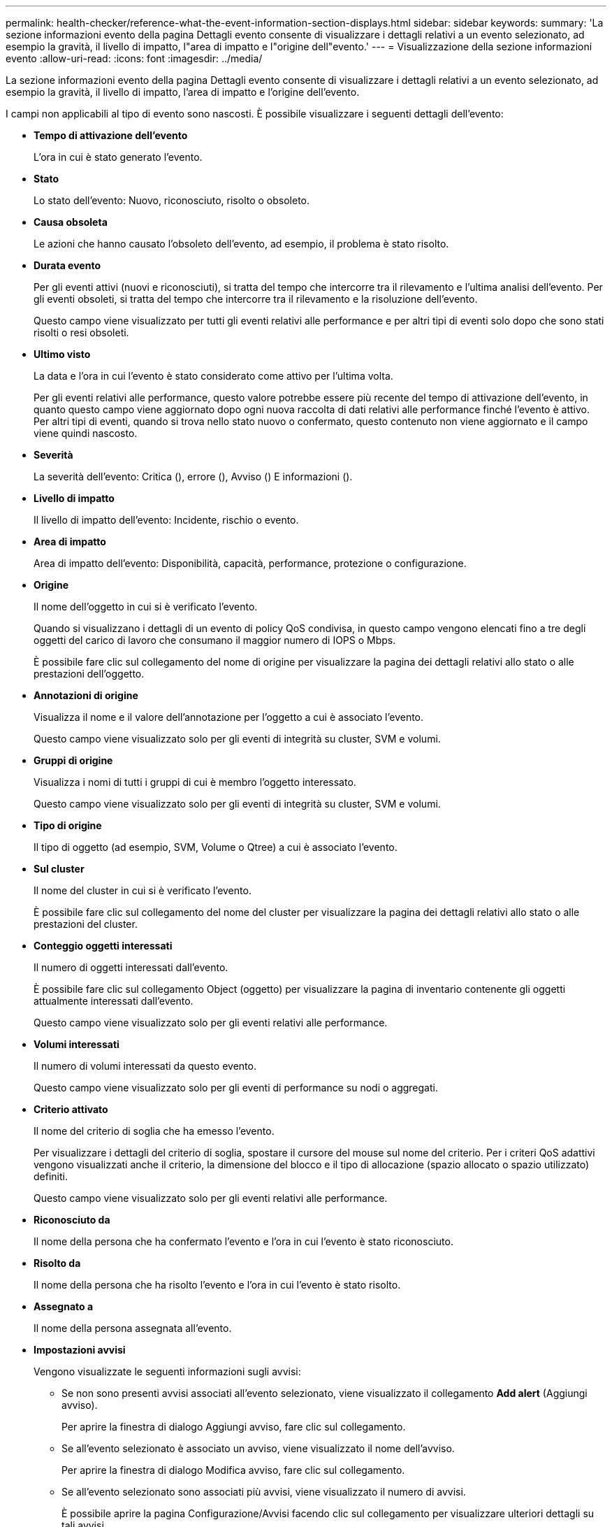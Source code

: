 ---
permalink: health-checker/reference-what-the-event-information-section-displays.html 
sidebar: sidebar 
keywords:  
summary: 'La sezione informazioni evento della pagina Dettagli evento consente di visualizzare i dettagli relativi a un evento selezionato, ad esempio la gravità, il livello di impatto, l"area di impatto e l"origine dell"evento.' 
---
= Visualizzazione della sezione informazioni evento
:allow-uri-read: 
:icons: font
:imagesdir: ../media/


[role="lead"]
La sezione informazioni evento della pagina Dettagli evento consente di visualizzare i dettagli relativi a un evento selezionato, ad esempio la gravità, il livello di impatto, l'area di impatto e l'origine dell'evento.

I campi non applicabili al tipo di evento sono nascosti. È possibile visualizzare i seguenti dettagli dell'evento:

* *Tempo di attivazione dell'evento*
+
L'ora in cui è stato generato l'evento.

* *Stato*
+
Lo stato dell'evento: Nuovo, riconosciuto, risolto o obsoleto.

* *Causa obsoleta*
+
Le azioni che hanno causato l'obsoleto dell'evento, ad esempio, il problema è stato risolto.

* *Durata evento*
+
Per gli eventi attivi (nuovi e riconosciuti), si tratta del tempo che intercorre tra il rilevamento e l'ultima analisi dell'evento. Per gli eventi obsoleti, si tratta del tempo che intercorre tra il rilevamento e la risoluzione dell'evento.

+
Questo campo viene visualizzato per tutti gli eventi relativi alle performance e per altri tipi di eventi solo dopo che sono stati risolti o resi obsoleti.

* *Ultimo visto*
+
La data e l'ora in cui l'evento è stato considerato come attivo per l'ultima volta.

+
Per gli eventi relativi alle performance, questo valore potrebbe essere più recente del tempo di attivazione dell'evento, in quanto questo campo viene aggiornato dopo ogni nuova raccolta di dati relativi alle performance finché l'evento è attivo. Per altri tipi di eventi, quando si trova nello stato nuovo o confermato, questo contenuto non viene aggiornato e il campo viene quindi nascosto.

* *Severità*
+
La severità dell'evento: Critica (image:../media/sev-critical-um60.png[""]), errore (image:../media/sev-error-um60.png[""]), Avviso (image:../media/sev-warning-um60.png[""]) E informazioni (image:../media/sev-information-um60.gif[""]).

* *Livello di impatto*
+
Il livello di impatto dell'evento: Incidente, rischio o evento.

* *Area di impatto*
+
Area di impatto dell'evento: Disponibilità, capacità, performance, protezione o configurazione.

* *Origine*
+
Il nome dell'oggetto in cui si è verificato l'evento.

+
Quando si visualizzano i dettagli di un evento di policy QoS condivisa, in questo campo vengono elencati fino a tre degli oggetti del carico di lavoro che consumano il maggior numero di IOPS o Mbps.

+
È possibile fare clic sul collegamento del nome di origine per visualizzare la pagina dei dettagli relativi allo stato o alle prestazioni dell'oggetto.

* *Annotazioni di origine*
+
Visualizza il nome e il valore dell'annotazione per l'oggetto a cui è associato l'evento.

+
Questo campo viene visualizzato solo per gli eventi di integrità su cluster, SVM e volumi.

* *Gruppi di origine*
+
Visualizza i nomi di tutti i gruppi di cui è membro l'oggetto interessato.

+
Questo campo viene visualizzato solo per gli eventi di integrità su cluster, SVM e volumi.

* *Tipo di origine*
+
Il tipo di oggetto (ad esempio, SVM, Volume o Qtree) a cui è associato l'evento.

* *Sul cluster*
+
Il nome del cluster in cui si è verificato l'evento.

+
È possibile fare clic sul collegamento del nome del cluster per visualizzare la pagina dei dettagli relativi allo stato o alle prestazioni del cluster.

* *Conteggio oggetti interessati*
+
Il numero di oggetti interessati dall'evento.

+
È possibile fare clic sul collegamento Object (oggetto) per visualizzare la pagina di inventario contenente gli oggetti attualmente interessati dall'evento.

+
Questo campo viene visualizzato solo per gli eventi relativi alle performance.

* *Volumi interessati*
+
Il numero di volumi interessati da questo evento.

+
Questo campo viene visualizzato solo per gli eventi di performance su nodi o aggregati.

* *Criterio attivato*
+
Il nome del criterio di soglia che ha emesso l'evento.

+
Per visualizzare i dettagli del criterio di soglia, spostare il cursore del mouse sul nome del criterio. Per i criteri QoS adattivi vengono visualizzati anche il criterio, la dimensione del blocco e il tipo di allocazione (spazio allocato o spazio utilizzato) definiti.

+
Questo campo viene visualizzato solo per gli eventi relativi alle performance.

* *Riconosciuto da*
+
Il nome della persona che ha confermato l'evento e l'ora in cui l'evento è stato riconosciuto.

* *Risolto da*
+
Il nome della persona che ha risolto l'evento e l'ora in cui l'evento è stato risolto.

* *Assegnato a*
+
Il nome della persona assegnata all'evento.

* *Impostazioni avvisi*
+
Vengono visualizzate le seguenti informazioni sugli avvisi:

+
** Se non sono presenti avvisi associati all'evento selezionato, viene visualizzato il collegamento *Add alert* (Aggiungi avviso).
+
Per aprire la finestra di dialogo Aggiungi avviso, fare clic sul collegamento.

** Se all'evento selezionato è associato un avviso, viene visualizzato il nome dell'avviso.
+
Per aprire la finestra di dialogo Modifica avviso, fare clic sul collegamento.

** Se all'evento selezionato sono associati più avvisi, viene visualizzato il numero di avvisi.
+
È possibile aprire la pagina Configurazione/Avvisi facendo clic sul collegamento per visualizzare ulteriori dettagli su tali avvisi.



+
Gli avvisi disattivati non vengono visualizzati.

* *Ultima notifica inviata*
+
La data e l'ora in cui è stata inviata la notifica di avviso più recente.

* *Inviato tramite*
+
Meccanismo utilizzato per inviare la notifica di avviso: Email o trap SNMP.

* *Esecuzione script precedente*
+
Il nome dello script eseguito al momento della generazione dell'avviso.


